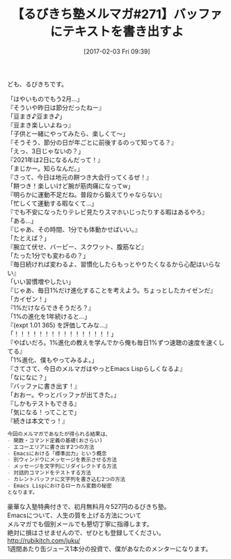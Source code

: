 #+BLOG: rubikitch
#+POSTID: 1995
#+DATE: [2017-02-03 Fri 09:39]
#+PERMALINK: melmag271
#+OPTIONS: toc:nil num:nil todo:nil pri:nil tags:nil ^:nil \n:t -:nil tex:nil ':nil
#+ISPAGE: nil
# (progn (erase-buffer)(find-file-hook--org2blog/wp-mode))
#+BLOG: rubikitch
#+CATEGORY: るびきち塾メルマガ
#+DESCRIPTION: るびきち塾メルマガ『Emacsの鬼るびきちのココだけの話#271』の予告
#+TITLE: 【るびきち塾メルマガ#271】バッファにテキストを書き出すよ
#+begin: org2blog-tags
# content-length: 1207

#+end:
ども、るびきちです。

「はやいものでもう2月…」
『そういや昨日は節分だったねー』
「豆まき♪豆まき♪」
『豆まき楽しいよねっ』
「子供と一緒にやってみたら、楽しくて〜」
『そうそう、節分の日が年ごとに前後するのって知ってる？』
「えっ、3日じゃないの？」
『2021年は2日になるんだって！』
「まじかー。知らなんだ。」
『さって、今日は地元の餅つき大会行ってくるぜ！』
「餅つき！楽しいけど腕が筋肉痛になってw」
『明らかに運動不足だね。普段から鍛えてりゃならない』
「忙しくて運動する暇なくて…」
『でも不安になったりテレビ見たりスマホいじったりする暇はあるやろ』
「ある…」
『じゃあ、その時間、1分でも体動かせばいい。』
「たとえば？」
『腕立て伏せ、バーピー、スクワット、腹筋など』
「たった1分でも変わるの？」
『毎日続ければ変わるよ、習慣化したらもっとやりたくなるから心配はいらない』
「いい習慣増やしたい」
『じゃあ、毎日1%だけ進化することを考えよう。ちょっとしたカイゼンだ』
「カイゼン！」
『1%だけならできそうだろ？』
「1%の進化を1年続けると…」
『(expt 1.01 365) を評価してみな…』
「！！！！！！！！！！！！！！！！」
『やばいだろ。1%進化の教えを学んでから俺も毎日1%ずつ速聴の速度を速くしてる』
「1%進化、僕もやってみるよ。」
『さてさて、今日のメルマガはやっとEmacs Lispらしくなるよ』
「なになに？」
『バッファに書き出す！』
「おおー。やっとバッファが出てきた。」
『しかもテストもできる』
「気になる！ってことで」
『続きは本文でっ！』

# (wop)
#+BEGIN_SRC org
今回のメルマガであなたが得られる結果は、
- 関数・コマンド定義の基礎(おさらい)
- エコーエリアに書き出す2つの方法
- Emacsにおける「標準出力」という概念
- 別ウィンドウにメッセージを表示させる方法
- メッセージを文字列にリダイレクトする方法
- 対話的コマンドをテストする方法
- カレントバッファに文字列を書き込む2つの方法
- Emacs Lispにおけるローカル変数の秘密
となります。
#+END_SRC

# footer
豪華な入塾特典付きで、初月無料月々527円のるびきち塾。
Emacsについて、人生の質を上げる方法について
メルマガでも個別メールでも懇切丁寧に指導します。
絶対に損はさせませんので、ぜひとも登録してください。
http://rubikitch.com/juku/
1週間あたり缶ジュース1本分の投資で、僕があなたのメンターになります。

# (progn (forward-line 1)(shell-command "screenshot-time.rb org_template" t))
